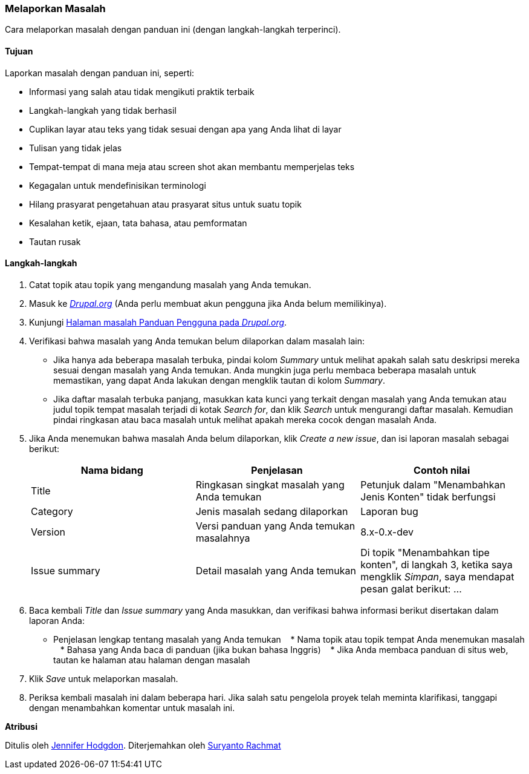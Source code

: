 [[preface-reporting]]
=== Melaporkan Masalah
[role="summary"]
Cara melaporkan masalah dengan panduan ini (dengan langkah-langkah terperinci).

==== Tujuan

Laporkan masalah dengan panduan ini, seperti:

* Informasi yang salah atau tidak mengikuti praktik terbaik
* Langkah-langkah yang tidak berhasil
* Cuplikan layar atau teks yang tidak sesuai dengan apa yang Anda lihat di layar
* Tulisan yang tidak jelas
* Tempat-tempat di mana meja atau screen shot akan membantu memperjelas teks
* Kegagalan untuk mendefinisikan terminologi
* Hilang prasyarat pengetahuan atau prasyarat situs untuk suatu topik
* Kesalahan ketik, ejaan, tata bahasa, atau pemformatan
* Tautan rusak

// ==== Prerequisite knowledge

// ==== Site prerequisites

==== Langkah-langkah

. Catat topik atau topik yang mengandung masalah yang Anda temukan.

. Masuk ke https://www.drupal.org[_Drupal.org_] (Anda perlu membuat akun
 pengguna jika Anda belum memilikinya).

. Kunjungi https://www.drupal.org/project/issues/user_guide[Halaman masalah
 Panduan Pengguna pada _Drupal.org_].

. Verifikasi bahwa masalah yang Anda temukan belum dilaporkan dalam masalah
 lain:
  * Jika hanya ada beberapa masalah terbuka, pindai kolom _Summary_ untuk
  melihat apakah salah satu deskripsi mereka sesuai dengan masalah yang Anda
  temukan. Anda mungkin juga perlu membaca beberapa masalah untuk memastikan,
  yang dapat Anda lakukan dengan mengklik tautan di kolom _Summary_.
  * Jika daftar masalah terbuka panjang, masukkan kata kunci yang terkait
  dengan masalah yang Anda temukan atau judul topik tempat masalah terjadi di
  kotak _Search for_, dan klik _Search_ untuk mengurangi daftar masalah.
  Kemudian pindai ringkasan atau baca masalah untuk melihat apakah mereka
  cocok dengan masalah Anda.

. Jika Anda menemukan bahwa masalah Anda belum dilaporkan, klik
_Create a new issue_, dan isi laporan masalah sebagai berikut:
+
[width="100%",frame="topbot",options="header"]
|================================
| Nama bidang | Penjelasan | Contoh nilai
| Title | Ringkasan singkat masalah yang Anda temukan | Petunjuk dalam
  "Menambahkan Jenis Konten" tidak berfungsi
| Category | Jenis masalah sedang dilaporkan | Laporan bug
| Version | Versi panduan yang Anda temukan masalahnya | 8.x-0.x-dev
| Issue summary | Detail masalah yang Anda temukan | Di topik "Menambahkan tipe
  konten", di langkah 3, ketika saya mengklik _Simpan_, saya mendapat pesan
  galat berikut: ...
|================================

. Baca kembali _Title_ dan _Issue summary_ yang Anda masukkan, dan verifikasi
bahwa informasi berikut disertakan dalam laporan Anda:
* Penjelasan lengkap tentang masalah yang Anda temukan
   * Nama topik atau topik tempat Anda menemukan masalah
   * Bahasa yang Anda baca di panduan (jika bukan bahasa Inggris)
   * Jika Anda membaca panduan di situs web, tautan ke halaman atau halaman
     dengan masalah

. Klik _Save_ untuk melaporkan masalah.

. Periksa kembali masalah ini dalam beberapa hari. Jika salah satu pengelola
  proyek telah meminta klarifikasi, tanggapi dengan menambahkan komentar
  untuk masalah ini.

// ==== Expand your understanding

// ==== Related concepts

// ==== Additional resources


*Atribusi*

Ditulis oleh https://www.drupal.org/u/jhodgdon[Jennifer Hodgdon].
Diterjemahkan oleh https://www.drupal.org/u/suryanto[Suryanto Rachmat]
